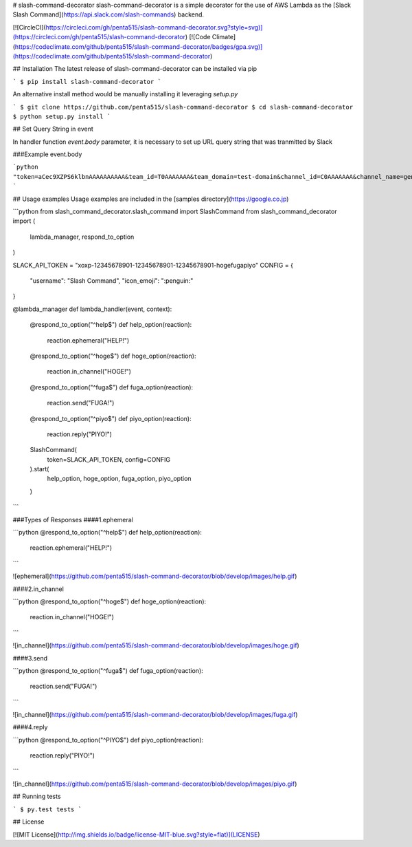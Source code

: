 # slash-command-decorator
slash-command-decorator is a simple decorator for the use of AWS Lambda as the [Slack Slash Command](https://api.slack.com/slash-commands) backend.

[![CircleCI](https://circleci.com/gh/penta515/slash-command-decorator.svg?style=svg)](https://circleci.com/gh/penta515/slash-command-decorator) [![Code Climate](https://codeclimate.com/github/penta515/slash-command-decorator/badges/gpa.svg)](https://codeclimate.com/github/penta515/slash-command-decorator)

## Installation
The latest release of slash-command-decorator can be installed via pip

```
$ pip install slash-command-decorator
```

An alternative install method would be manually installing it leveraging `setup.py`

```
$ git clone https://github.com/penta515/slash-command-decorator
$ cd slash-command-decorator
$ python setup.py install
```

## Set Query String in event

In handler function `event.body` parameter, it is necessary to set up URL query string that was tranmitted by Slack 


###Example event.body

```python
"token=aCec9XZPS6klbnAAAAAAAAAA&team_id=T0AAAAAAA&team_domain=test-domain&channel_id=C0AAAAAAA&channel_name=general&user_id=U0AAAAAAA&user_name=hoge&command=%2Fcommand&text=hoge&response_url=https%3A%2F%2Fhooks.slack.com%2Fcommands%2FT0JQU92NA%2F1234567890%2Faaaaaaaaaaaaaaaaaaa"
```

## Usage examples
Usage examples are included in the [samples directory](https://google.co.jp)

```python
from slash_command_decorator.slash_command import SlashCommand
from slash_command_decorator import (
    lambda_manager,
    respond_to_option
)

SLACK_API_TOKEN = "xoxp-12345678901-12345678901-12345678901-hogefugapiyo"
CONFIG = {
    "username": "Slash Command",
    "icon_emoji": ":penguin:"
}

@lambda_manager
def lambda_handler(event, context):
    @respond_to_option("^help$")
    def help_option(reaction):
        reaction.ephemeral("HELP!")

    @respond_to_option("^hoge$")
    def hoge_option(reaction):
        reaction.in_channel("HOGE!")

    @respond_to_option("^fuga$")
    def fuga_option(reaction):
        reaction.send("FUGA!")

    @respond_to_option("^piyo$")
    def piyo_option(reaction):
        reaction.reply("PIYO!")

    SlashCommand(
        token=SLACK_API_TOKEN,
        config=CONFIG
    ).start(
        help_option,
        hoge_option,
        fuga_option,
        piyo_option
    )
```

###Types of Responses
####1.ephemeral 

```python
@respond_to_option("^help$")
def help_option(reaction):
    reaction.ephemeral("HELP!")
```

![ephemeral](https://github.com/penta515/slash-command-decorator/blob/develop/images/help.gif)

####2.in_channel

```python
@respond_to_option("^hoge$")
def hoge_option(reaction):
    reaction.in_channel("HOGE!")
```

![in_channel](https://github.com/penta515/slash-command-decorator/blob/develop/images/hoge.gif)

####3.send

```python
@respond_to_option("^fuga$")
def fuga_option(reaction):
    reaction.send("FUGA!")
```

![in_channel](https://github.com/penta515/slash-command-decorator/blob/develop/images/fuga.gif)

####4.reply

```python
@respond_to_option("^PIYO$")
def piyo_option(reaction):
    reaction.reply("PIYO!")
```

![in_channel](https://github.com/penta515/slash-command-decorator/blob/develop/images/piyo.gif)

## Running tests

```
$ py.test tests
```

## License

[![MIT License](http://img.shields.io/badge/license-MIT-blue.svg?style=flat)](LICENSE) 


